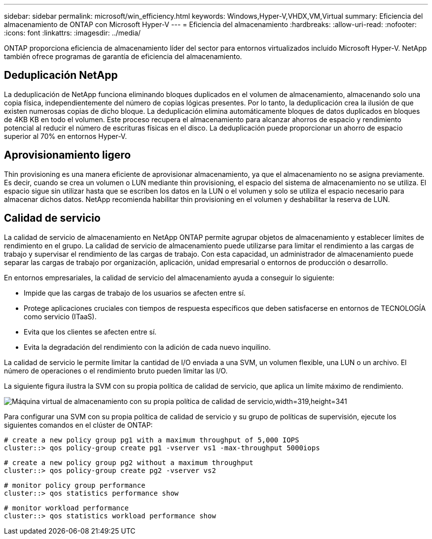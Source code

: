 ---
sidebar: sidebar 
permalink: microsoft/win_efficiency.html 
keywords: Windows,Hyper-V,VHDX,VM,Virtual 
summary: Eficiencia del almacenamiento de ONTAP con Microsoft Hyper-V 
---
= Eficiencia del almacenamiento
:hardbreaks:
:allow-uri-read: 
:nofooter: 
:icons: font
:linkattrs: 
:imagesdir: ../media/


[role="lead"]
ONTAP proporciona eficiencia de almacenamiento líder del sector para entornos virtualizados incluido Microsoft Hyper-V. NetApp también ofrece programas de garantía de eficiencia del almacenamiento.



== Deduplicación NetApp

La deduplicación de NetApp funciona eliminando bloques duplicados en el volumen de almacenamiento, almacenando solo una copia física, independientemente del número de copias lógicas presentes. Por lo tanto, la deduplicación crea la ilusión de que existen numerosas copias de dicho bloque. La deduplicación elimina automáticamente bloques de datos duplicados en bloques de 4KB KB en todo el volumen. Este proceso recupera el almacenamiento para alcanzar ahorros de espacio y rendimiento potencial al reducir el número de escrituras físicas en el disco. La deduplicación puede proporcionar un ahorro de espacio superior al 70% en entornos Hyper-V.



== Aprovisionamiento ligero

Thin provisioning es una manera eficiente de aprovisionar almacenamiento, ya que el almacenamiento no se asigna previamente. Es decir, cuando se crea un volumen o LUN mediante thin provisioning, el espacio del sistema de almacenamiento no se utiliza. El espacio sigue sin utilizar hasta que se escriben los datos en la LUN o el volumen y solo se utiliza el espacio necesario para almacenar dichos datos. NetApp recomienda habilitar thin provisioning en el volumen y deshabilitar la reserva de LUN.



== Calidad de servicio

La calidad de servicio de almacenamiento en NetApp ONTAP permite agrupar objetos de almacenamiento y establecer límites de rendimiento en el grupo. La calidad de servicio de almacenamiento puede utilizarse para limitar el rendimiento a las cargas de trabajo y supervisar el rendimiento de las cargas de trabajo. Con esta capacidad, un administrador de almacenamiento puede separar las cargas de trabajo por organización, aplicación, unidad empresarial o entornos de producción o desarrollo.

En entornos empresariales, la calidad de servicio del almacenamiento ayuda a conseguir lo siguiente:

* Impide que las cargas de trabajo de los usuarios se afecten entre sí.
* Protege aplicaciones cruciales con tiempos de respuesta específicos que deben satisfacerse en entornos de TECNOLOGÍA como servicio (ITaaS).
* Evita que los clientes se afecten entre sí.
* Evita la degradación del rendimiento con la adición de cada nuevo inquilino.


La calidad de servicio le permite limitar la cantidad de I/O enviada a una SVM, un volumen flexible, una LUN o un archivo. El número de operaciones o el rendimiento bruto pueden limitar las I/O.

La siguiente figura ilustra la SVM con su propia política de calidad de servicio, que aplica un límite máximo de rendimiento.

image:win_image13.png["Máquina virtual de almacenamiento con su propia política de calidad de servicio,width=319,height=341"]

Para configurar una SVM con su propia política de calidad de servicio y su grupo de políticas de supervisión, ejecute los siguientes comandos en el clúster de ONTAP:

....
# create a new policy group pg1 with a maximum throughput of 5,000 IOPS
cluster::> qos policy-group create pg1 -vserver vs1 -max-throughput 5000iops
....
....
# create a new policy group pg2 without a maximum throughput
cluster::> qos policy-group create pg2 -vserver vs2
....
....
# monitor policy group performance
cluster::> qos statistics performance show
....
....
# monitor workload performance
cluster::> qos statistics workload performance show
....